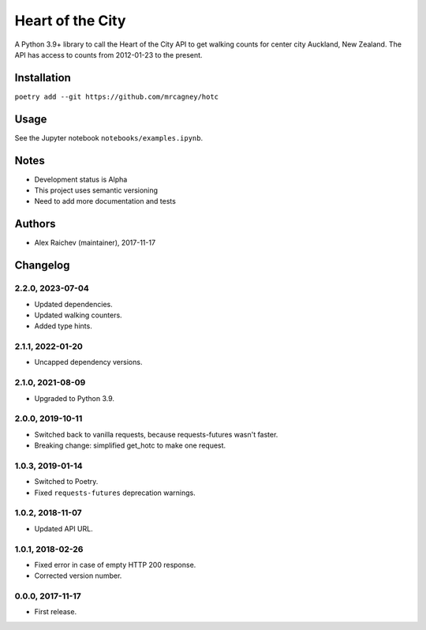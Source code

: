 Heart of the City
******************
A Python 3.9+ library to call the Heart of the City API to get walking counts for center city Auckland, New Zealand.
The API has access to counts from 2012-01-23 to the present.


Installation
=============
``poetry add --git https://github.com/mrcagney/hotc``


Usage
======
See the Jupyter notebook ``notebooks/examples.ipynb``.


Notes
======
- Development status is Alpha
- This project uses semantic versioning
- Need to add more documentation and tests


Authors
========
- Alex Raichev (maintainer), 2017-11-17


Changelog
=========

2.2.0, 2023-07-04
-----------------
- Updated dependencies.
- Updated walking counters.
- Added type hints.

2.1.1, 2022-01-20
-----------------
- Uncapped dependency versions.


2.1.0, 2021-08-09
-----------------
- Upgraded to Python 3.9.


2.0.0, 2019-10-11
-----------------
- Switched back to vanilla requests, because requests-futures wasn't faster.
- Breaking change: simplified get_hotc to make one request.


1.0.3, 2019-01-14
-----------------
- Switched to Poetry.
- Fixed ``requests-futures`` deprecation warnings.


1.0.2, 2018-11-07
-----------------
- Updated API URL.


1.0.1, 2018-02-26
-----------------
- Fixed error in case of empty HTTP 200 response.
- Corrected version number.


0.0.0, 2017-11-17
-------------------
- First release.
